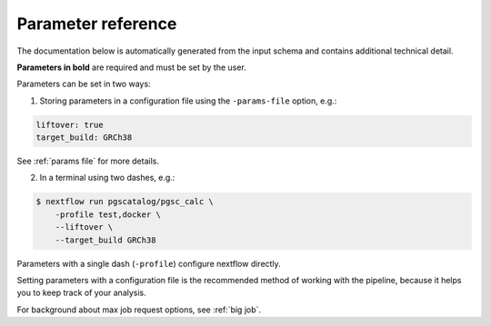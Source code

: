 .. _param ref:

Parameter reference
===================

The documentation below is automatically generated from the input schema and
contains additional technical detail.

**Parameters in bold** are required and must be set by the user.

Parameters can be set in two ways:

1. Storing parameters in a configuration file using the ``-params-file`` option, e.g.:

.. code-block:: yaml
                
    liftover: true
    target_build: GRCh38

See :ref:`params file` for more details.

2. In a terminal using two dashes, e.g.:

.. code-block:: console

    $ nextflow run pgscatalog/pgsc_calc \
        -profile test,docker \
        --liftover \
        --target_build GRCh38
   
Parameters with a single dash (``-profile``) configure nextflow directly.

Setting parameters with a configuration file is the recommended method of
working with the pipeline, because it helps you to keep track of your analysis.

For background about max job request options, see :ref:`big job`.


.. jsonschema:: ../../nextflow_schema.json 
    :lift_description:
    :lift_definitions:
    :auto_target:
    :auto_reference:
    :hide_key: /**/allOf,/**/institutional_config_options
 

 
